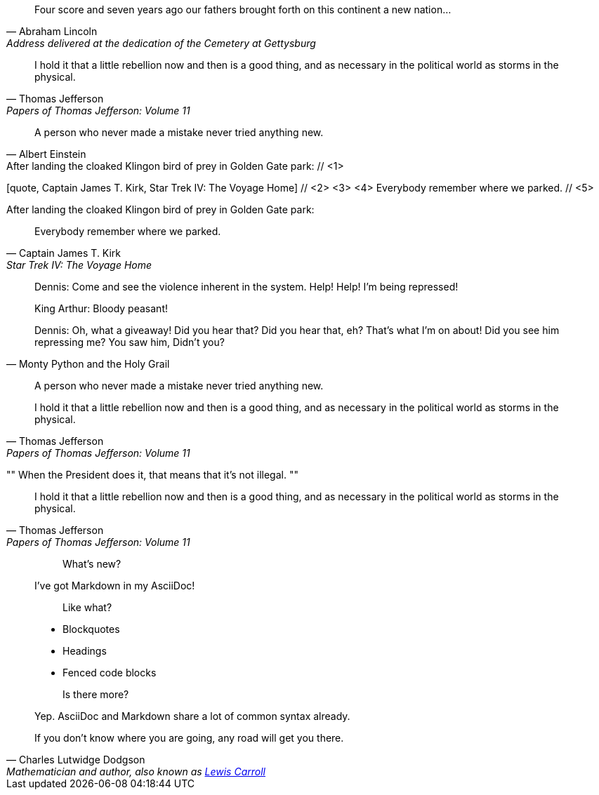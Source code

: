 ////
Included in:

- user-manual: Quotes
- quick-ref
////

// tag::bl[]
[quote, Abraham Lincoln, Address delivered at the dedication of the Cemetery at Gettysburg]
____
Four score and seven years ago our fathers brought forth
on this continent a new nation...
____
// end::bl[]

// tag::bl-alt[]
[quote, Thomas Jefferson, Papers of Thomas Jefferson: Volume 11]
____
I hold it that a little rebellion now and then is a good thing,
and as necessary in the political world as storms in the physical.
____
// end::bl-alt[]

// tag::para[]
[quote, Albert Einstein]
A person who never made a mistake never tried anything new.
// end::para[]

// tag::para2-c[]
.After landing the cloaked Klingon bird of prey in Golden Gate park: // <1>
[quote, Captain James T. Kirk, Star Trek IV: The Voyage Home] // <2> <3> <4>
Everybody remember where we parked. // <5>
// end::para2-c[]

// tag::para2[]
.After landing the cloaked Klingon bird of prey in Golden Gate park:
[quote, Captain James T. Kirk, Star Trek IV: The Voyage Home]
Everybody remember where we parked.
// end::para2[]

// tag::comp[]
[quote, Monty Python and the Holy Grail]
____
Dennis: Come and see the violence inherent in the system. Help! Help! I'm being repressed!

King Arthur: Bloody peasant!

Dennis: Oh, what a giveaway! Did you hear that? Did you hear that, eh? That's what I'm on about! Did you see him repressing me? You saw him, Didn't you?
____
// end::comp[]

// tag::no-cite[]
____
A person who never made a mistake never tried anything new.
____
// end::no-cite[]

// tag::abbr[]
"I hold it that a little rebellion now and then is a good thing,
and as necessary in the political world as storms in the physical."
-- Thomas Jefferson, Papers of Thomas Jefferson: Volume 11
// end::abbr[]

// tag::air[]
[, Richard M. Nixon]
""
When the President does it, that means that it's not illegal.
""
// end::air[]

// tag::md[]
> I hold it that a little rebellion now and then is a good thing,
> and as necessary in the political world as storms in the physical.
> -- Thomas Jefferson, Papers of Thomas Jefferson: Volume 11
// end::md[]

// tag::md-alt[]
> > What's new?
>
> I've got Markdown in my AsciiDoc!
>
> > Like what?
>
> * Blockquotes
> * Headings
> * Fenced code blocks
>
> > Is there more?
>
> Yep. AsciiDoc and Markdown share a lot of common syntax already.
// end::md-alt[]

// tag::link-text[]
[quote, Charles Lutwidge Dodgson, 'Mathematician and author, also known as http://en.wikipedia.org/wiki/Lewis_Carroll[Lewis Carroll]']
____
If you don't know where you are going, any road will get you there.
____
// end::link-text[]
